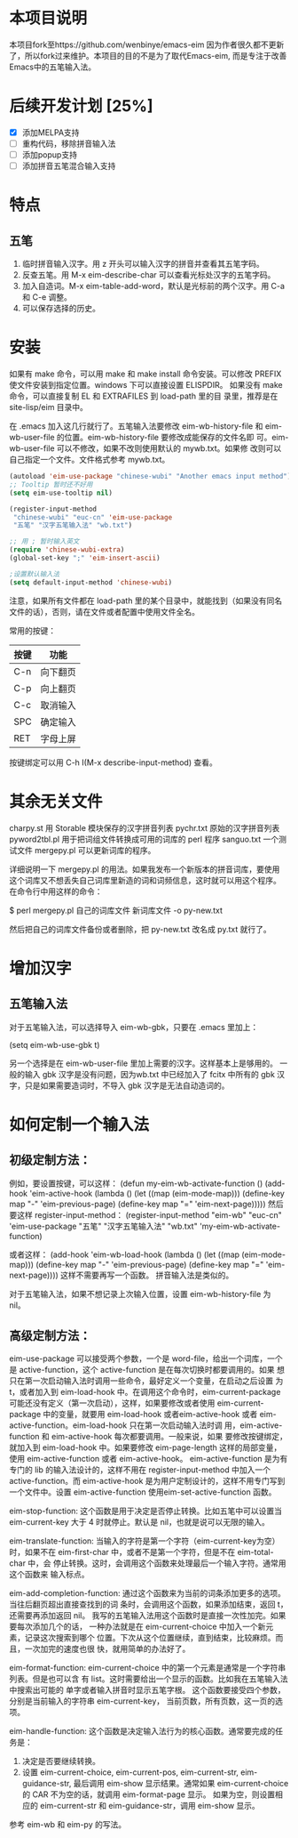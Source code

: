 * 本项目说明
本项目fork至https://github.com/wenbinye/emacs-eim
因为作者很久都不更新了，所以fork过来维护。本项目的目的不是为了取代Emacs-eim,
而是专注于改善Emacs中的五笔输入法。

* 后续开发计划 [25%]
- [X] 添加MELPA支持
- [ ] 重构代码，移除拼音输入法
- [ ] 添加popup支持
- [ ] 添加拼音五笔混合输入支持

* 特点
** 五笔
 1. 临时拼音输入汉字。用 z 开头可以输入汉字的拼音并查看其五笔字码。
 2. 反查五笔。用 M-x eim-describe-char 可以查看光标处汉字的五笔字码。
 3. 加入自造词。M-x eim-table-add-word，默认是光标前的两个汉字。用 C-a 和 C-e 调整。
 4. 可以保存选择的历史。

* 安装

如果有 make 命令，可以用 make 和 make install 命令安装。可以修改
PREFIX 使文件安装到指定位置。windows 下可以直接设置 ELISPDIR。
如果没有 make 命令，可以直接复制 EL 和 EXTRAFILES 到 load-path 里的目
录里，推荐是在 site-lisp/eim 目录中。

在 .emacs 加入这几行就行了。五笔输入法要修改 eim-wb-history-file 和
eim-wb-user-file 的位置。eim-wb-history-file 要修改成能保存的文件名即
可。eim-wb-user-file 可以不修改，如果不改则使用默认的 mywb.txt。如果修
改则可以自己指定一个文件。文件格式参考 mywb.txt。

#+begin_src emacs-lisp
(autoload 'eim-use-package "chinese-wubi" "Another emacs input method")
;; Tooltip 暂时还不好用
(setq eim-use-tooltip nil)

(register-input-method
 "chinese-wubi" "euc-cn" 'eim-use-package
 "五笔" "汉字五笔输入法" "wb.txt")

;; 用 ; 暂时输入英文
(require 'chinese-wubi-extra)
(global-set-key ";" 'eim-insert-ascii)

;设置默认输入法
(setq default-input-method 'chinese-wubi)
#+end_src

注意，如果所有文件都在 load-path 里的某个目录中，就能找到（如果没有同名
文件的话），否则，请在文件或者配置中使用文件全名。

常用的按键：
|------+----------|
| 按键 | 功能     |
|------+----------|
| C-n  | 向下翻页 |
| C-p  | 向上翻页 |
| C-c  | 取消输入 |
| SPC  | 确定输入 |
| RET  | 字母上屏 |
|------+----------|

按键绑定可以用 C-h I(M-x describe-input-method) 查看。

* 其余无关文件

charpy.st        用 Storable 模块保存的汉字拼音列表
pychr.txt        原始的汉字拼音列表
pyword2tbl.pl    用于把词组文件转换成可用的词库的 perl 程序
sanguo.txt       一个测试文件
mergepy.pl       可以更新词库的程序。

详细说明一下 mergepy.pl 的用法。如果我发布一个新版本的拼音词库，要使用
这个词库又不想丢失自己词库里新造的词和词频信息，这时就可以用这个程序。
在命令行中用这样的命令：

$ perl mergepy.pl 自己的词库文件 新词库文件 -o py-new.txt

然后把自己的词库文件备份或者删除，把 py-new.txt 改名成 py.txt 就行了。

* 增加汉字
** 五笔输入法
对于五笔输入法，可以选择导入 eim-wb-gbk，只要在 .emacs 里加上：

(setq eim-wb-use-gbk t)

另一个选择是在 eim-wb-user-file 里加上需要的汉字。这样基本上是够用的。
一般的输入 gbk 汉字是没有问题，因为wb.txt 中已经加入了 fcitx 中所有的
gbk 汉字，只是如果需要造词时，不导入 gbk 汉字是无法自动造词的。

* 如何定制一个输入法

** 初级定制方法：
例如，要设置按键，可以这样：
(defun my-eim-wb-activate-function ()
  (add-hook 'eim-active-hook 
        (lambda ()
          (let ((map (eim-mode-map)))
            (define-key map "-" 'eim-previous-page)
            (define-key map "=" 'eim-next-page)))))
然后要这样 register-input-method：
(register-input-method
 "eim-wb" "euc-cn" 'eim-use-package
 "五笔" "汉字五笔输入法" "wb.txt"
 'my-eim-wb-activate-function)

或者这样：
(add-hook 'eim-wb-load-hook
          (lambda ()
            (let ((map (eim-mode-map)))
              (define-key map "-" 'eim-previous-page)
              (define-key map "=" 'eim-next-page))))
这样不需要再写一个函数。
拼音输入法是类似的。

对于五笔输入法，如果不想记录上次输入位置，设置 eim-wb-history-file 为
nil。

** 高级定制方法：
eim-use-package 可以接受两个参数，一个是 word-file，给出一个词库，一个
是 active-function，这个 active-function 是在每次切换时都要调用的。如果
想只在第一次启动输入法时调用一些命令，最好定义一个变量，在启动之后设置
为 t，或者加入到 eim-load-hook 中。在调用这个命令时，eim-current-package
可能还没有定义（第一次启动），这样，如果要修改或者使用
eim-current-package 中的变量，就要用 eim-load-hook 或者eim-active-hook
或者 eim-active-function。eim-load-hook 只在第一次启动输入法时调
用，eim-active-function 和 eim-active-hook 每次都要调用。一般来说，如果
要修改按键绑定，就加入到 eim-load-hook 中。如果要修改 eim-page-length
这样的局部变量，使用 eim-active-function 或者 eim-active-hook。
eim-active-function 是为有专门的 lib 的输入法设计的，这样不用在
register-input-method 中加入一个 active-function。而 eim-active-hook
是为用户定制设计的，这样不用专门写到一个文件中。设置
eim-active-function 使用eim-set-active-function 函数。

eim-stop-function:
这个函数是用于决定是否停止转换。比如五笔中可以设置当 eim-current-key 大于 4
时就停止。默认是 nil，也就是说可以无限的输入。

eim-translate-function:
当输入的字符是第一个字符（eim-current-key为空）时，如果不在
eim-first-char 中，或者不是第一个字符，但是不在 eim-total-char 中，会
停止转换。这时，会调用这个函数来处理最后一个输入字符。通常用这个函数来
输入标点。

eim-add-completion-function:
通过这个函数来为当前的词条添加更多的选项。当往后翻页超出直接查找到的词
条时，会调用这个函数，如果添加结束，返回 t，还需要再添加返回 nil。
我写的五笔输入法用这个函数时是直接一次性加完。如果要每次添加几个的话，
一种办法就是在 eim-current-choice 中加入一个新元素，记录这次搜索到哪个
位置。下次从这个位置继续，直到结束，比较麻烦。而且，一次加完的速度也很
快，就用简单的办法好了。

eim-format-function:
eim-current-choice 中的第一个元素是通常是一个字符串列表。但是也可以含
有 list。这时需要给出一个显示的函数。比如我在五笔输入法中搜索出可能的
单字或者输入拼音时显示五笔字根。
这个函数要接受四个参数，分别是当前输入的字符串 eim-current-key，
当前页数，所有页数，这一页的选项。

eim-handle-function:
这个函数是决定输入法行为的核心函数。通常要完成的任务是：
1. 决定是否要继续转换。
2. 设置 eim-current-choice, eim-current-pos, eim-current-str,
   eim-guidance-str, 最后调用 eim-show 显示结果。通常如果
   eim-current-choice 的 CAR 不为空的话，就调用 eim-format-page 显示。
   如果为空，则设置相应的 eim-current-str 和 eim-guidance-str，调用
   eim-show 显示。

参考 eim-wb 和 eim-py 的写法。
